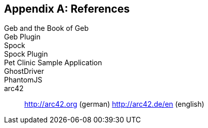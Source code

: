 :numbered!:

[[bibliography]]
[appendix]
== References

Geb and the Book of Geb::
Geb Plugin::
Spock::
Spock Plugin::
Pet Clinic Sample Application::
GhostDriver::
PhantomJS::
arc42:: http://arc42.org (german) http://arc42.de/en (english)
